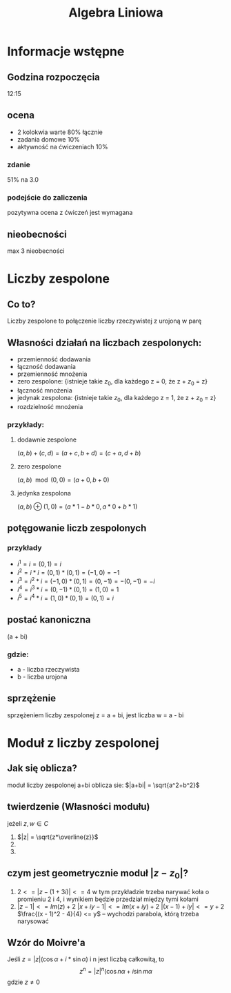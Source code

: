 #+title: Algebra Liniowa
#+OPTIONS: tex:t

* Informacje wstępne
** Godzina rozpoczęcia
12:15

** ocena
+ 2 kolokwia warte 80% łącznie
+ zadania domowe 10%
+ aktywność na ćwiczeniach 10%
*** zdanie
51% na 3.0
*** podejście do zaliczenia
pozytywna ocena z ćwiczeń jest wymagana

** nieobecności
max 3 nieobecności

* Liczby zespolone
** Co to?
Liczby zespolone to połączenie liczby rzeczywistej z urojoną w parę
** Własności działań na liczbach zespolonych:
+ przemienność dodawania
+ łączność dodawania
+ przemienność mnożenia
+ zero zespolone: {istnieje takie $z_0$, dla każdego z = 0, że z + $z_0$ = z}
+ łączność mnożenia
+ jedynak zespolona: {istnieje takie $z_0$, dla każdego z = 1, że z + $z_0$ = z}
+ rozdzielność mnożenia
*** przykłady:
**** dodawnie zespolone
$(a, b) + (c, d) = (a+c, b+d) = (c+a, d+b)$
**** zero zespolone
$(a, b)\mod(0, 0) = (a + 0, b + 0)$
**** jedynka zespolona
$(a, b)\oplus(1, 0) = (a*1- b*0, a*0 + b*1)$
** potęgowanie liczb zespolonych
*** przykłady
+ $i^1 = i = (0, 1) = i$
+ $i^2 = i * i = (0, 1) * (0, 1) = (-1, 0) = -1$
+ $i^3 = i^2 * i = (-1, 0) * (0, 1) = (0, -1) = -(0, -1) = -i$
+ $i^4 = i^3 * i = (0, -1) * (0, 1) = (1, 0) = 1$
+ $i^5 = i^4 * i = (1, 0) * (0, 1) = (0, 1) = i$
** postać kanoniczna
(a + bi)
*** gdzie:
+ a - liczba rzeczywista
+ b - liczba urojona

** sprzężenie
sprzężeniem liczby zespolonej z = a + bi, jest liczba w = a - bi

* Moduł z liczby zespolonej
** Jak się oblicza?
moduł liczby zespolonej a+bi oblicza sie: $|a+bi| = \sqrt{a^2+b^2}$
** twierdzenie (Własności modułu)
jeżeli $z, w \in C$
1. $|z| = \sqrt{z*\overline{z}}$
2.
3.
** czym jest geometrycznie moduł $|z - z_0|$?
1. $2 <= |z - (1 + 3i)| <= 4$
    w tym przykładzie trzeba narywać koła o promieniu 2 i 4, i wynikiem będzie przedział między tymi kołami
2. $|z - 1| <= Im(z) + 2$
    $|x + iy - 1| <= Im(x + iy) + 2$
    $|(x - 1) + iy| <= y + 2$
    $\frac{(x - 1)^2 - 4}{4} <= y$ -- wychodzi parabola, którą trzeba narysować
** Wzór do Moivre'a
Jeśli $z = |z|(\cos\alpha + i * \sin\alpha)$ i n jest liczbą całkowitą, to
$$z^n = |z|^n(\cos n\alpha + i\sin m\alpha$$
gdzie $z \not= 0$
